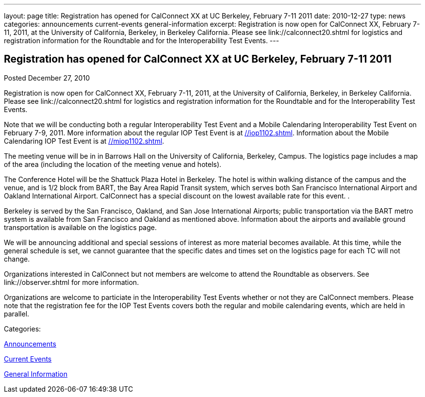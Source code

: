---
layout: page
title: Registration has opened for CalConnect XX at UC Berkeley, February 7-11 2011
date: 2010-12-27
type: news
categories: announcements current-events general-information
excerpt: Registration is now open for CalConnect XX, February 7-11, 2011, at the University of California, Berkeley, in Berkeley California. Please see link://calconnect20.shtml for logistics and registration information for the Roundtable and for the Interoperability Test Events.
---

== Registration has opened for CalConnect XX at UC Berkeley, February 7-11 2011

[[node-272]]
Posted December 27, 2010 

Registration is now open for CalConnect XX, February 7-11, 2011, at the University of California, Berkeley, in Berkeley California. Please see link://calconnect20.shtml for logistics and registration information for the Roundtable and for the Interoperability Test Events.

Note that we will be conducting both a regular Interoperability Test Event and a Mobile Calendaring Interoperability Test Event on February 7-9, 2011. More information about the regular IOP Test Event is at link://iop1102.shtml[]. Information about the Mobile Calendaring IOP Test Event is at link://miop1102.shtml[].

The meeting venue will be in in Barrows Hall on the University of California, Berkeley, Campus. The logistics page includes a map of the area (including the location of the meeting venue and hotels).

The Conference Hotel will be the Shattuck Plaza Hotel in Berkeley. The hotel is within walking distance of the campus and the venue, and is 1/2 block from BART, the Bay Area Rapid Transit system, which serves both San Francisco International Airport and Oakland International Airport. CalConnect has a special discount on the lowest available rate for this event. .

Berkeley is served by the San Francisco, Oakland, and San Jose International Airports; public transportation via the BART metro system is available from San Francisco and Oakland as mentioned above. Information about the airports and available ground transportation is available on the logistics page.

We will be announcing additional and special sessions of interest as more material becomes available. At this time, while the general schedule is set, we cannot guarantee that the specific dates and times set on the logistics page for each TC will not change.

Organizations interested in CalConnect but not members are welcome to attend the Roundtable as observers. See link://observer.shtml for more information.

Organizations are welcome to particiate in the Interoperability Test Events whether or not they are CalConnect members. Please note that the registration fee for the IOP Test Events covers both the regular and mobile calendaring events, which are held in parallel.&nbsp;



Categories:&nbsp;

link:/news/announcements[Announcements]

link:/news/current-events[Current Events]

link:/news/general-information[General Information]

